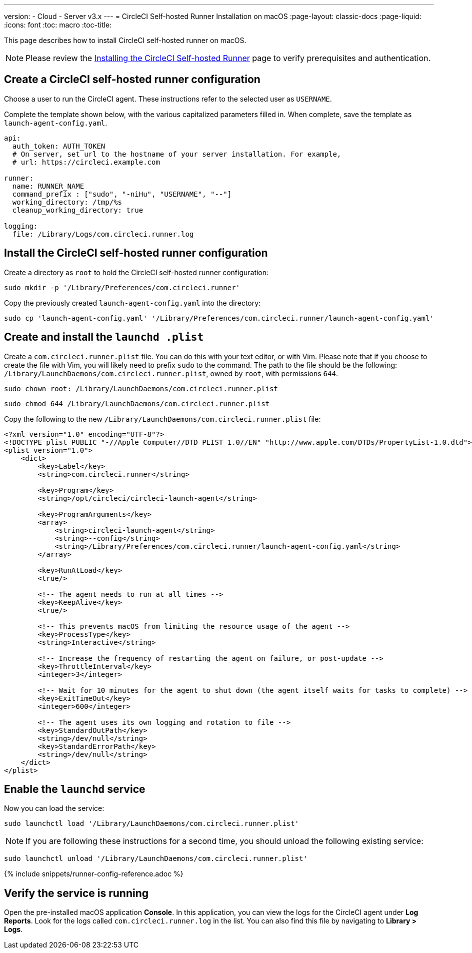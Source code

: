 ---
version:
- Cloud
- Server v3.x
---
= CircleCI Self-hosted Runner Installation on macOS
:page-layout: classic-docs
:page-liquid:
:icons: font
:toc: macro
:toc-title:

This page describes how to install CircleCI self-hosted runner on macOS.

NOTE: Please review the xref:runner-installation.adoc[Installing the CircleCI Self-hosted Runner] page to verify prerequisites and authentication.

toc::[]

== Create a CircleCI self-hosted runner configuration

Choose a user to run the CircleCI agent. These instructions refer to the selected user as `USERNAME`.

Complete the template shown below, with the various capitalized parameters filled in. When complete, save the template as `launch-agent-config.yaml`.

```yaml
api:
  auth_token: AUTH_TOKEN
  # On server, set url to the hostname of your server installation. For example,
  # url: https://circleci.example.com

runner:
  name: RUNNER_NAME
  command_prefix : ["sudo", "-niHu", "USERNAME", "--"]
  working_directory: /tmp/%s
  cleanup_working_directory: true

logging:
  file: /Library/Logs/com.circleci.runner.log
```

== Install the CircleCI self-hosted runner configuration

Create a directory as `root` to hold the CircleCI self-hosted runner configuration:

```shell
sudo mkdir -p '/Library/Preferences/com.circleci.runner'
```

Copy the previously created `launch-agent-config.yaml` into the directory:

```shell
sudo cp 'launch-agent-config.yaml' '/Library/Preferences/com.circleci.runner/launch-agent-config.yaml'
```

== Create and install the `launchd .plist`

Create a `com.circleci.runner.plist` file. You can do this with your text editor, or with Vim. Please note that if you choose to create the file with Vim, you will likely need to prefix `sudo` to the command. The path to the file should be the following: `/Library/LaunchDaemons/com.circleci.runner.plist`, owned by `root`, with permissions `644`.

```shell
sudo chown root: /Library/LaunchDaemons/com.circleci.runner.plist
```

```shell
sudo chmod 644 /Library/LaunchDaemons/com.circleci.runner.plist
```

Copy the following to the new `/Library/LaunchDaemons/com.circleci.runner.plist` file:

```xml
<?xml version="1.0" encoding="UTF-8"?>
<!DOCTYPE plist PUBLIC "-//Apple Computer//DTD PLIST 1.0//EN" "http://www.apple.com/DTDs/PropertyList-1.0.dtd">
<plist version="1.0">
    <dict>
        <key>Label</key>
        <string>com.circleci.runner</string>

        <key>Program</key>
        <string>/opt/circleci/circleci-launch-agent</string>

        <key>ProgramArguments</key>
        <array>
            <string>circleci-launch-agent</string>
            <string>--config</string>
            <string>/Library/Preferences/com.circleci.runner/launch-agent-config.yaml</string>
        </array>

        <key>RunAtLoad</key>
        <true/>

        <!-- The agent needs to run at all times -->
        <key>KeepAlive</key>
        <true/>

        <!-- This prevents macOS from limiting the resource usage of the agent -->
        <key>ProcessType</key>
        <string>Interactive</string>

        <!-- Increase the frequency of restarting the agent on failure, or post-update -->
        <key>ThrottleInterval</key>
        <integer>3</integer>

        <!-- Wait for 10 minutes for the agent to shut down (the agent itself waits for tasks to complete) -->
        <key>ExitTimeOut</key>
        <integer>600</integer>

        <!-- The agent uses its own logging and rotation to file -->
        <key>StandardOutPath</key>
        <string>/dev/null</string>
        <key>StandardErrorPath</key>
        <string>/dev/null</string>
    </dict>
</plist>
```

== Enable the `launchd` service

Now you can load the service:

```shell
sudo launchctl load '/Library/LaunchDaemons/com.circleci.runner.plist'
```

NOTE: If you are following these instructions for a second time, you should unload the following existing service:
```shell
sudo launchctl unload '/Library/LaunchDaemons/com.circleci.runner.plist'
```

{% include snippets/runner-config-reference.adoc %}

== Verify the service is running

Open the pre-installed macOS application *Console*. In this application, you can view the logs for the CircleCI agent under *Log Reports*. Look for the logs called `com.circleci.runner.log` in the list. You can also find this file by navigating to *Library > Logs*.